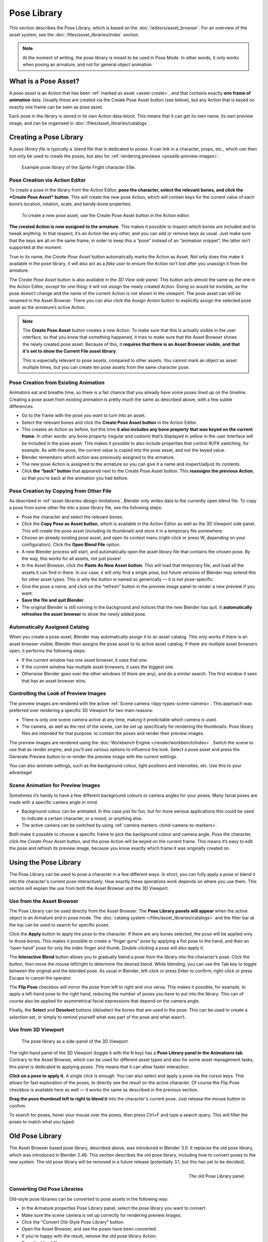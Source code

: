 .. _bpy.ops.poselib:

************
Pose Library
************

This section describes the Pose Library, which is based on the
:doc:`/editors/asset_browser`. For an overview of the asset system, see the
:doc:`/files/asset_libraries/index` section.


.. note::
   At the moment of writing, the pose library is meant to be used in Pose Mode.
   In other words, it only works when posing an armature, and not for general
   object animation.


What is a Pose Asset?
=================================

A *pose asset* is an Action that has been :ref:`marked as asset <asset-create>`,
and that contains exactly **one frame of animation** data. Usually these are created
via the Create Pose Asset button (see below), but any Action that is keyed on
exactly one frame can be seen as pose asset.

Each pose in the library is stored in its own Action data-block. This means that
it can get its own name, its own preview image, and can be organised in
:doc:`/files/asset_libraries/catalogs`.


.. _bpy.ops.poselib.create_pose_asset:

Creating a Pose Library
=================================

A *pose library file* is typically a .blend file that is dedicated to poses. It
can link in a character, props, etc., which can then not only be used to create
the poses, but also for :ref:`rendering previews <poselib-preview-images>`.

.. figure:: /images/asset_browser-pose_library_ellie.png

   Example pose library of the Sprite Fright character Ellie.


Pose Creation via Action Editor
--------------------------------------------

To create a pose in the library from the Action Editor, **pose the character,
select the relevant bones, and click the *Create Pose Asset* button**. This will
create the new pose Action, which will contain keys for the current value of
each bone’s location, rotation, scale, and bendy-bone properties.

.. figure:: /images/asset_browser-pose_library-create_from_action_editor.png

   To create a new pose asset, use the Create Pose Asset button in the Action editor.

**The created Action is now assigned to the armature.** This makes it possible
to inspect which bones are included and to tweak anything. In that respect, it’s
an Action like any other, and you can add or remove keys as usual. Just make
sure that the keys are all on the same frame, in order to keep this a “pose”
instead of an “animation snippet”; the latter isn’t supported at the moment.

True to its name, the *Create Pose Asset* button automatically marks the Action
as Asset. Not only does this make it available in the pose library, it will also
act as a *fake user* to ensure the Action isn’t lost after you unassign it from
the armature.

The *Create Pose Asset* button is also available in the *3D View side panel*.
This button acts almost the same as the one in the Action Editor, except for one
thing: it will not assign the newly created Action. Doing so would be invisible,
as the pose doesn’t change and the name of the current Action is not shown in
the viewport. The pose asset can still be renamed in the Asset Browser. There
you can also click the *Assign Action* button to explicitly assign the selected
pose asset as the armature’s active Action.

.. note::
   The **Create Pose Asset** button creates a new Action. To make sure that this
   is actually visible in the user interface, so that you know that something
   happened, it tries to make sure that the Asset Browser shows the newly
   created pose asset. Because of this, it **requires that there is an Asset
   Browser visible, and that it's set to show the Current File asset library**.

   This is especially relevant to pose assets, compared to other assets. You
   cannot mark an object as asset multiple times, but you can create ten pose
   assets from the same character pose.


.. _bpy.ops.poselib.restore_previous_action:

Pose Creation from Existing Animation
--------------------------------------------

Animators eat and breathe time, so there is a fair chance that you already have
some poses lined up on the timeline. Creating a pose asset from existing
animation is pretty much the same as described above, with a few subtle
differences:

- Go to the frame with the pose you want to turn into an asset.
- Select the relevant bones and click the **Create Pose Asset button** in the
  Action Editor.
- This creates an Action as before, but this time **it also includes any bone
  property that was keyed on the current frame**. In other words: any bone
  property (regular and custom) that’s displayed in yellow in the user interface
  will be included in the pose asset. This makes it possible to also include
  properties that control IK/FK switching, for example. As with the pose, the
  current value is copied into the pose asset, and not the keyed value.
- Blender remembers which action was previously assigned to the armature.
- The new pose Action is assigned to the armature so you can give it a name and
  inspect/adjust its contents.
- Click **the “back” button** that appeared next to the Create Pose Asset button.
  This **reassigns the previous Action**, so that you’re back at the animation you
  had before.


.. _bpy.ops.poselib.copy_as_asset:

Pose Creation by Copying from Other File
--------------------------------------------

As described in :ref:`asset-libraries-design-limitations`, Blender only writes
data to the currently open blend file. To copy a pose from some other file into
a pose library file, see the following steps:

- Pose the character and select the relevant bones.
- Click the **Copy Pose as Asset button**, which is available in the Action Editor
  as well as the 3D Viewport side panel. This will create the pose asset
  (including its thumbnail) and store it in a temporary file somewhere.
- Choose an already existing pose asset, and open its context menu (right-click
  or press W, depending on your configuration). Click the **Open Blend File** option.
- A new Blender process will start, and automatically open the asset library
  file that contains the chosen pose. By the way, this works for all assets, not
  just poses!
- In the Asset Browser, click the **Paste As New Asset button**. This will load that
  temporary file, and load all the assets it can find in there. In our case, it
  will only find a single pose, but future versions of Blender may extend this
  for other asset types. This is why the button is named so generically — it is
  not pose-specific.
- Give the pose a name, and click on the “refresh” button in the preview image
  panel to render a new preview if you want.
- **Save the file and quit Blender**.
- The original Blender is still running in the background and notices that the
  new Blender has quit. It **automatically refreshes the asset browser** to show the
  newly added pose.


Automatically Assigned Catalog
--------------------------------------------

When you create a pose asset, Blender may automatically assign it to an asset
catalog. This only works if there is an asset browser visible; Blender then
assigns the pose asset to its active asset catalog. If there are multiple asset
browsers open, it performs the following steps:

- If the current window has one asset browser, it uses that one.
- If the current window has multiple asset browsers, it uses the biggest one.
- Otherwise Blender goes over the other windows (if there are any), and do a
  similar search. The first window it sees that has an asset browser wins.

.. _poselib-preview-images:

Controlling the Look of Preview Images
--------------------------------------------

The preview images are rendered with the active :ref:`Scene camera <bpy-types-scene-camera>`.
This approach was preferred over rendering a specific 3D Viewport for two main
reasons:

- There is only one scene camera active at any time, making it predictable which
  camera is used.
- The camera, as well as the rest of the scene, can be set up specifically for
  rendering the thumbnails. Pose library files are intended for that purpose: to
  contain the poses and render their preview images.

The preview images are rendered using the
:doc:`Workbench Engine </render/workbench/index>`. Switch the scene to use that
as render engine, and you’ll see various options to influence the look. Select a
pose asset and press the Generate Preview button to re-render the preview image
with the current settings.

You can also animate settings, such as the background colour, light positions
and intensities, etc. Use this to your advantage!

Scene Animation for Preview Images
--------------------------------------------

Sometimes it’s handy to have a few different background colours or camera angles
for your poses. Many facial poses are made with a specific camera angle in mind.

- Background colour can be animated. In this case just for fun, but for more
  serious applications this could be used to indicate a certain character, or a
  mood, or anything else.
- The active camera can be switched by using :ref:`camera markers <bind-camera-to-markers>`.

Both make it possible to choose a specific frame to pick the background colour
and camera angle. Pose the character, click the *Create Pose Asset* button, and
the pose Action will be keyed on the current frame. This means it’s easy to edit
the pose and refresh its preview image, because you know exactly which frame it
was originally created on.



Using the Pose Library
=================================

The Pose Library can be used to pose a character in a few different ways. In
short, you can fully apply a pose or blend it into the character's current pose
interactively. How exactly these operations work depends on where you use them.
This section will explain the use from both the Asset Browser and the 3D
Viewport.


Use from the Asset Browser
--------------------------------------------

The Pose Library can be used directly from the Asset Browser. The **Pose Library
panels will appear** when the active object is an Armature and in pose mode. The
:doc:`catalog system </files/asset_libraries/catalogs>` and the filter bar at
the top can be used to search for specific poses.

Click the **Apply** button to apply the pose to the character. If there are any
bones selected, the pose will be applied only to those bones. This makes it
possible to create a “finger guns” pose by applying a fist pose to the hand, and
then an “open hand” pose for only the index finger and thumb. Double-clicking a
pose will also apply it.

The **Interactive Blend** button allows you to gradually blend a pose from the
library into the character’s pose. Click the button, then move the mouse
left/right to determine the desired blend. While blending, you can use the Tab
key to toggle between the original and the blended pose. As usual in Blender,
left-click or press Enter to confirm; right-click or press Escape to cancel the
operator.

The **Flip Pose** checkbox will mirror the pose from left to right and vice
versa. This makes it possible, for example, to apply a left-hand pose to the
right hand, reducing the number of poses you have to put into the library. This
can of course also be applied for asymmetrical facial expressions that depend on
the camera angle.

Finally, the **Select** and **Deselect** buttons (de)select the bones that are
used in the pose. This can be used to create a selection set, or simply to
remind yourself what was part of the pose and what wasn’t.


Use from 3D Viewport
--------------------------------------------

.. figure:: /images/asset_browser-pose_library-use_from_viewport.png

   The pose library as a side-panel of the 3D Viewport.

The right-hand panel of the 3D Viewport (toggle it with the N key) has a **Pose
Library panel in the Animations tab**. Contrary to the Asset Browser, which can
be used for different asset types and also for some asset management tasks, this
panel is dedicated to applying poses. This means that it can allow faster
interaction.

**Click on a pose to apply it.** A single click is enough. You can also select
and apply a pose via the cursor keys. This allows for fast exploration of the
poses, to directly see the result on the active character. Of course the Flip
Pose checkbox is available here as well — it works the same as described in the
previous section.

**Drag the pose thumbnail left to right to blend it** into the character's
current pose. Just release the mouse button to confirm.

To search for poses, hover your mouse over the poses, then press Ctrl+F and type
a search query. This will filter the poses to match what you typed.


Old Pose Library
================

The Asset Browser based pose library, described above, was introduced in Blender
3.0. It replaces the old pose library, which was introduced in Blender 2.46.
This section describes the old pose library, including how to convert poses to
the new system. The old pose library will be removed in a future release
(potentially 3.1, but this has yet to be decided).

.. reference::

   :Mode:      Pose Mode
   :Menu:      :menuselection:`Pose --> Pose Library`

.. seealso::

   :doc:`Pose Library Properties </animation/armatures/properties/pose_library>`.

.. figure:: /images/animation_armatures_properties_pose-library_panel.png
   :align: right

   The old Pose Library panel.

.. _pose-library-convert-old:
.. _bpy.ops.poselib.convert_old_poselib:

Converting Old Pose Libraries
--------------------------------------------

Old-style pose libraries can be converted to pose assets in the following way:

- In the Armature properties Pose Library panel, select the pose library you
  want to convert.
- Make sure the scene camera is set up correctly for rendering preview images.
- Click the "Convert Old-Style Pose Library" button.
- Open the Asset Browser, and see the poses have been converted.
- If you're happy with the result, remove the old pose library Action.
- Save the blend file.

As usual, the blend file should be saved to a directory marked as asset library
in order to use the pose assets from other blend files.

.. note::
   This conversion does not assign the poses to any catalog, and so they will
   appear in the "Unassigned" section of the "Current File" asset library.


.. _bpy.ops.poselib.browse_interactive:

Browse Poses (Old Pose Library)
-------------------------------

.. warning::
   This section describes the deprecated pose library. For the new, Asset
   Browser based pose library, see :doc:`pose_library`.

.. reference::

   :Mode:      Edit Mode
   :Menu:      :menuselection:`Pose --> Pose Library --> Browse Poses`
   :Shortcut:  :kbd:`Alt-L`

Interactively browse poses in the 3D Viewport.
After running the operator, cycle through poses using the :kbd:`Left` and :kbd:`Right` arrow keys.
The name of the pose being previewed is displayed in the header region.
After the desired pose is selected using :kbd:`Return` or :kbd:`LMB` to make it the active pose;
to cancel browsing, use :kbd:`Esc` or :kbd:`RMB`.

Pose
   Index of the pose to apply (-2 for no change, -1 to use the active pose).


.. _bpy.ops.poselib.pose_add:

Add Pose (Old Pose Library)
---------------------------

.. warning::
   This section describes the deprecated pose library. For the new, Asset
   Browser based pose library, see :doc:`pose_library`.

.. reference::

   :Mode:      Edit Mode
   :Menu:      :menuselection:`Pose --> Pose Library --> Add Pose`
   :Shortcut:  :kbd:`Shift-L`

If a pose is added, a :ref:`pose marker <marker-pose-add>` is created.
The :ref:`Whole Character keying set <whole-character-keying-set>` is used to
determine which bones to key. If any bones are selected, only keyframes for
those bones are added, otherwise all bones in the keying set are keyed.
Bones that are ignored by the *Whole Character* keying set are always ignored,
regardless of their selection state.

Add New
   Adds a new pose to the active pose library with the current pose of the armature.
Add New (Current Frame).
   Will add a pose to the pose library based on the current frame selected in the Timeline.
   In contrast to *Add New* and *Replace Existing* which automatically allocate a pose to an action frame.
Replace Existing
   Replace an existing pose in the active pose library with the current pose of the armature.


.. _bpy.ops.poselib.pose_rename:

Rename Pose (Old Pose Library)
------------------------------

.. warning::
   This section describes the deprecated pose library. For the new, Asset
   Browser based pose library, see :doc:`pose_library`.

.. reference::

   :Mode:      Edit Mode
   :Menu:      :menuselection:`Pose --> Pose Library --> Rename Pose`
   :Shortcut:  :kbd:`Shift-Ctrl-L`

Changes the name of the specified pose from the active pose library.

New Pose Name
   The new name for the pose.
Pose
   The pose action to rename.


.. _bpy.ops.poselib.pose_remove:

Remove Pose (Old Pose Library)
------------------------------

.. warning::
   This section describes the deprecated pose library. For the new, Asset
   Browser based pose library, see :doc:`pose_library`.

.. reference::

   :Mode:      Edit Mode
   :Menu:      :menuselection:`Pose --> Pose Library --> Remove Pose`
   :Shortcut:  :kbd:`Shift-Alt-L`

Deletes the specified pose from the active pose library.
